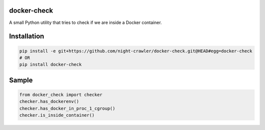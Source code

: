 docker-check
~~~~~~~~~~~~

A small Python utility that tries to check if we are inside a Docker
container.

Installation
~~~~~~~~~~~~

.. code:: bash

    pip install -e git+https://github.com/night-crawler/docker-check.git@HEAD#egg=docker-check
    # OR
    pip install docker-check

Sample
~~~~~~

.. code:: python

    from docker_check import checker
    checker.has_dockerenv()
    checker.has_docker_in_proc_1_cgroup()
    checker.is_inside_container()


